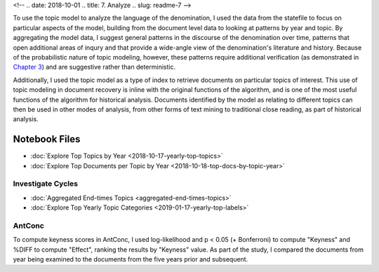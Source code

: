 <!-- 
.. date: 2018-10-01
.. title: 7. Analyze
.. slug: readme-7 
-->

To use the topic model to analyze the language of the denomination, I used the data from the statefile to focus on particular aspects of the model, building from the document level data to looking at patterns by year and topic. By aggregating the model data, I suggest general patterns in the discourse of the denomination over time, patterns that open additional areas of inqury and that provide a wide-angle view of the denomination's literature and history. Because of the probabilistic nature of topic modeling, however, these patterns require additional verification (as demonstrated in `Chapter 3 <link://slug/chapter-3>`_) and are suggestive rather than deterministic.  

Additionally, I used the topic model as a type of index to retrieve documents on particular topics of interest. This use of topic modeling in document recovery is inline with the original functions of the algorithm, and is one of the most useful functions of the algorithm for historical analysis. Documents identified by the model as relating to different topics can then be used in other modes of analysis, from other forms of text mining to traditional close reading, as part of historical analysis.

Notebook Files
==============

+ :doc:`Explore Top Topics by Year <2018-10-17-yearly-top-topics>`
+ :doc:`Explore Top Documents per Topic by Year <2018-10-18-top-docs-by-topic-year>`

Investigate Cycles
------------------

+ :doc:`Aggregated End-times Topics <aggregated-end-times-topics>`
+ :doc:`Explore Top Yearly Topic Categories <2019-01-17-yearly-top-labels>`

AntConc
-------

To compute keyness scores in AntConc, I used log-likelihood and p < 0.05 (+ Bonferroni) to compute "Keyness" and %DIFF to compute "Effect", ranking the results by "Keyness" value. As part of the study, I compared the documents from year being examined to the documents from the five years prior and subsequent.